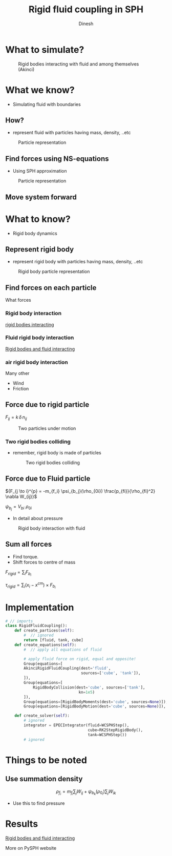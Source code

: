 #+OPTIONS: toc:nil num:nil
#+STARTUP: showeverything


#+TITLE: Rigid fluid coupling in SPH
#+AUTHOR: Dinesh
#+EMAIL: adepu.dinesh.a@gmail.com

* What to simulate?
  #+CAPTION: Rigid bodies interacting with fluid and among themselves (Akinci)
  #+attr_html: :width 500px
  [[./intro_ship.png]]

* What we know?
  - Simulating fluid with boundaries
** How?
   - represent fluid with particles having mass, density, ..etc

  #+CAPTION: Particle representation
  #+attr_html: :width 500px
  [[./particle_repr.png]]

** Find forces using NS-equations
   - Using SPH approximation
   #+CAPTION: Particle representation
   #+attr_html: :width 500px
   [[./particle_repr.png]]

** Move system forward

* What to know?
  - Rigid body dynamics
** Represent rigid body
   - represent rigid body with particles having mass, density, ..etc
  #+CAPTION: Rigid body particle representation
  #+attr_html: :width 500px
  [[./rigid_particle_repr.png]]

** Find forces on each particle

   What forces

*** Rigid body interaction
    [[file:bouncing_cubes.gif][rigid bodies interacting]]

*** Fluid rigid body interaction

    [[file:rigid_fluid_interact.gif][Rigid bodies and fluid interacting]]

*** air rigid body interaction

    Many other
    - Wind
    - Friction


** Force due to rigid particle

     ${F_{ij} = k \, \delta \, n_{ij}}$

     #+CAPTION: Two particles under motion
     #+attr_html: :width 500px
     [[./dem_interaction.png]]

*** Two rigid bodies colliding
    - remember, rigid body is made of particles

     #+CAPTION: Two rigid bodies colliding
     #+attr_html: :width 500px
     [[./rigid_colliding.png]]

** Force due to Fluid particle
   ${F_{j \to i}^{p} = -m_{f_i} \psi_{b_j}(\rho_{0i}) \frac{p_{fi}}{\rho_{fi}^2} \nabla W_{ij}}$


   $\psi_{b_j} = V_{bi} \, \, \rho_{0i}$
   - In detail about pressure
   #+CAPTION: Rigid body interaction with fluid
   #+attr_html: :width 500px
   [[./rigid_fluid_interaction.png]]




** Sum all forces
   * Find torque.
   * Shift forces to centre of mass

   ${F_{rigid} = \sum_{i} F_{b_i}}$

   ${\tau_{rigid} = \sum_{i}(x_i - x^{cm}) \times F_{b_i}}$


* Implementation
  #+BEGIN_SRC python
    # // imports
    class RigidFluidCoupling():
        def create_partices(self):
            #  // ignored
            return [fluid, tank, cube]
        def create_equations(self):
            #  // apply all equations of fluid

            # apply fluid force on rigid, equal and opposite!
            Group(equations=[
            AkinciRigidFluidCoupling(dest='fluid',
                                     sources=['cube', 'tank']),
            ]),
            Group(equations=[
                RigidBodyCollision(dest='cube', sources=['tank'],
                                    kn=1e5)
            ]),
            Group(equations=[RigidBodyMoments(dest='cube', sources=None)]),
            Group(equations=[RigidBodyMotion(dest='cube', sources=None)]),

        def create_solver(self):
            # ignored
            integrator = EPECIntegrator(fluid=WCSPHStep(),
                                        cube=RK2StepRigidBody(),
                                        tank=WCSPHStep())
            # ignored
  #+END_SRC


* Things to be noted

** Use summation density
   $$\rho_{f_i} = m_{f_i} \sum_j W_{ij} + \psi_{b_k}(\rho_{0_i}) \sum_j W_{ik}$$
   - Use this to find pressure

* Results
    [[file:rigid_fluid_interact.gif][Rigid bodies and fluid interacting]]

    More on PySPH website

